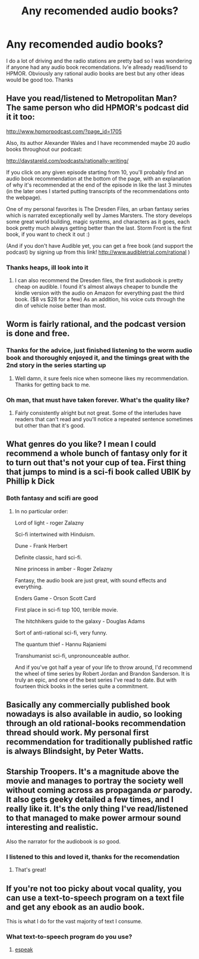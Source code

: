 #+TITLE: Any recomended audio books?

* Any recomended audio books?
:PROPERTIES:
:Author: BadSpeiling
:Score: 14
:DateUnix: 1500620782.0
:DateShort: 2017-Jul-21
:END:
I do a lot of driving and the radio stations are pretty bad so I was wondering if anyone had any audio book recomendations. Iv'e allready read/lisend to HPMOR. Obviously any rational audio books are best but any other ideas would be good too. Thanks


** Have you read/listened to Metropolitan Man? The same person who did HPMOR's podcast did it it too:

[[http://www.hpmorpodcast.com/?page_id=1705]]

Also, its author Alexander Wales and I have recommended maybe 20 audio books throughout our podcast:

[[http://daystareld.com/podcasts/rationally-writing/]]

If you click on any given episode starting from 10, you'll probably find an audio book recommendation at the bottom of the page, with an explanation of why it's recommended at the end of the episode in like the last 3 minutes (in the later ones I started putting transcripts of the recommendations onto the webpage).

One of my personal favorites is The Dresden Files, an urban fantasy series which is narrated exceptionally well by James Marsters. The story develops some great world building, magic systems, and characters as it goes, each book pretty much always getting better than the last. Storm Front is the first book, if you want to check it out :)

(And if you don't have Audible yet, you can get a free book (and support the podcast) by signing up from this link! [[http://www.audibletrial.com/rational]] )
:PROPERTIES:
:Author: DaystarEld
:Score: 13
:DateUnix: 1500627210.0
:DateShort: 2017-Jul-21
:END:

*** Thanks heaps, ill look into it
:PROPERTIES:
:Author: BadSpeiling
:Score: 3
:DateUnix: 1500628548.0
:DateShort: 2017-Jul-21
:END:

**** I can also recommend the Dresden files, the first audiobook is pretty cheap on audible. I found it's almost always cheaper to bundle the kindle version with the audio on Amazon for everything past the third book. ($8 vs $28 for a few) As an addition, his voice cuts through the din of vehicle noise better than most.
:PROPERTIES:
:Author: MarsFilms
:Score: 4
:DateUnix: 1500719536.0
:DateShort: 2017-Jul-22
:END:


** Worm is fairly rational, and the podcast version is done and free.
:PROPERTIES:
:Author: IAMATruckerAMA
:Score: 9
:DateUnix: 1500639083.0
:DateShort: 2017-Jul-21
:END:

*** Thanks for the advice, just finished listening to the worm audio book and thoroughly enjoyed it, and the timings great with the 2nd story in the series starting up
:PROPERTIES:
:Author: BadSpeiling
:Score: 2
:DateUnix: 1510661314.0
:DateShort: 2017-Nov-14
:END:

**** Well damn, it sure feels nice when someone likes my recommendation. Thanks for getting back to me.
:PROPERTIES:
:Author: IAMATruckerAMA
:Score: 2
:DateUnix: 1510670850.0
:DateShort: 2017-Nov-14
:END:


*** Oh man, that must have taken forever. What's the quality like?
:PROPERTIES:
:Author: DaystarEld
:Score: 1
:DateUnix: 1500661672.0
:DateShort: 2017-Jul-21
:END:

**** Fairly consistently alright but not great. Some of the interludes have readers that can't read and you'll notice a repeated sentence sometimes but other than that it's good.
:PROPERTIES:
:Score: 7
:DateUnix: 1500671314.0
:DateShort: 2017-Jul-22
:END:


** What genres do you like? I mean I could recommend a whole bunch of fantasy only for it to turn out that's not your cup of tea. First thing that jumps to mind is a sci-fi book called UBIK by Phillip k Dick
:PROPERTIES:
:Author: markk116
:Score: 5
:DateUnix: 1500622536.0
:DateShort: 2017-Jul-21
:END:

*** Both fantasy and scifi are good
:PROPERTIES:
:Author: BadSpeiling
:Score: 2
:DateUnix: 1500623149.0
:DateShort: 2017-Jul-21
:END:

**** In no particular order:

Lord of light - roger Zalazny

Sci-fi intertwined with Hinduism.

Dune - Frank Herbert

Definite classic, hard sci-fi.

Nine princess in amber - Roger Zelazny

Fantasy, the audio book are just great, with sound effects and everything.

Enders Game - Orson Scott Card

First place in sci-fi top 100, terrible movie.

The hitchhikers guide to the galaxy - Douglas Adams

Sort of anti-rational sci-fi, very funny.

The quantum thief - Hannu Rajaniemi

Transhumanist sci-fi, unpronounceable author.

And if you've got half a year of your life to throw around, I'd recommend the wheel of time series by Robert Jordan and Brandon Sanderson. It is truly an epic, and one of the best series I've read to date. But with fourteen thick books in the series quite a commitment.
:PROPERTIES:
:Author: markk116
:Score: 3
:DateUnix: 1500708433.0
:DateShort: 2017-Jul-22
:END:


** Basically any commercially published book nowadays is also available in audio, so looking through an old rational-books recommendation thread should work. My personal first recommendation for traditionally published ratfic is always Blindsight, by Peter Watts.
:PROPERTIES:
:Author: embrodski
:Score: 5
:DateUnix: 1500655815.0
:DateShort: 2017-Jul-21
:END:


** Starship Troopers. It's a magnitude above the movie and manages to portray the society well without coming across as propaganda /or/ parody. It also gets geeky detailed a few times, and I really like it. It's the only thing I've read/listened to that managed to make power armour sound interesting and realistic.

Also the narrator for the audiobook is /so/ good.
:PROPERTIES:
:Author: Rhamni
:Score: 3
:DateUnix: 1500678615.0
:DateShort: 2017-Jul-22
:END:

*** I listened to this and loved it, thanks for the recomendation
:PROPERTIES:
:Author: BadSpeiling
:Score: 2
:DateUnix: 1502447724.0
:DateShort: 2017-Aug-11
:END:

**** That's great!
:PROPERTIES:
:Author: Rhamni
:Score: 2
:DateUnix: 1502457209.0
:DateShort: 2017-Aug-11
:END:


** If you're not too picky about vocal quality, you can use a text-to-speech program on a text file and get any ebook as an audio book.

This is what I do for the vast majority of text I consume.
:PROPERTIES:
:Author: caverts
:Score: 2
:DateUnix: 1500672497.0
:DateShort: 2017-Jul-22
:END:

*** What text-to-speech program do you use?
:PROPERTIES:
:Author: hankyusa
:Score: 1
:DateUnix: 1501538257.0
:DateShort: 2017-Aug-01
:END:

**** [[https://sourceforge.net/projects/espeak/][espeak]]
:PROPERTIES:
:Author: caverts
:Score: 2
:DateUnix: 1504299317.0
:DateShort: 2017-Sep-02
:END:
